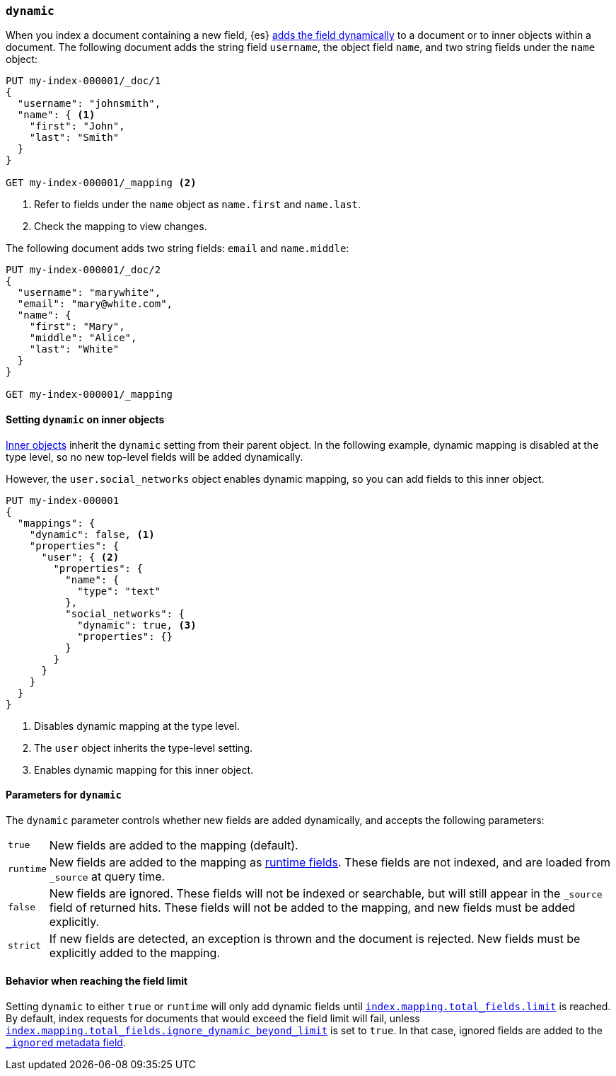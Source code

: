 [[dynamic]]
=== `dynamic`

When you index a document containing a new field, {es} <<dynamic-mapping,adds the field dynamically>> to a document or to inner objects within a document. The
following document adds the string field `username`, the object field
`name`, and two string fields under the `name` object:

[source,console]
----
PUT my-index-000001/_doc/1
{
  "username": "johnsmith",
  "name": { <1>
    "first": "John",
    "last": "Smith"
  }
}

GET my-index-000001/_mapping <2>
----
<1> Refer to fields under the `name` object as `name.first` and `name.last`.
<2> Check the mapping to view changes.

The following document adds two string fields: `email` and `name.middle`:

[source,console]
----
PUT my-index-000001/_doc/2
{
  "username": "marywhite",
  "email": "mary@white.com",
  "name": {
    "first": "Mary",
    "middle": "Alice",
    "last": "White"
  }
}

GET my-index-000001/_mapping
----

[[dynamic-inner-objects]]
==== Setting `dynamic` on inner objects
<<object,Inner objects>> inherit the `dynamic` setting from their parent
object. In the following example, dynamic mapping is
disabled at the type level, so no new top-level fields will be added
dynamically.

However, the `user.social_networks` object enables dynamic mapping, so you can
add fields to this inner object.

[source,console]
----
PUT my-index-000001
{
  "mappings": {
    "dynamic": false, <1>
    "properties": {
      "user": { <2>
        "properties": {
          "name": {
            "type": "text"
          },
          "social_networks": {
            "dynamic": true, <3>
            "properties": {}
          }
        }
      }
    }
  }
}
----

<1> Disables dynamic mapping at the type level.
<2> The `user` object inherits the type-level setting.
<3> Enables dynamic mapping for this inner object.

[[dynamic-parameters]]
==== Parameters for `dynamic`
The `dynamic` parameter controls whether new fields are added dynamically, and
accepts the following parameters:

[horizontal]
`true`::    New fields are added to the mapping (default).
`runtime`:: New fields are added to the mapping as <<runtime,runtime fields>>.
            These fields are not indexed, and are loaded from `_source` at query time.
`false`::   New fields are ignored. These fields will not be indexed
            or searchable, but will still appear in the `_source` field of returned hits. These fields will not be added
            to the mapping, and new fields must be added explicitly.
`strict`::  If new fields are detected, an exception is thrown and the document
            is rejected. New fields must be explicitly added to the mapping.

[[dynamic-field-limit]]
==== Behavior when reaching the field limit
Setting `dynamic` to either `true` or `runtime` will only add dynamic fields until <<mapping-settings-limit,`index.mapping.total_fields.limit`>> is reached.
By default, index requests for documents that would exceed the field limit will fail,
unless <<mapping-settings-limit,`index.mapping.total_fields.ignore_dynamic_beyond_limit`>> is set to `true`.
In that case, ignored fields are added to the <<mapping-ignored-field, `_ignored` metadata field>>.
